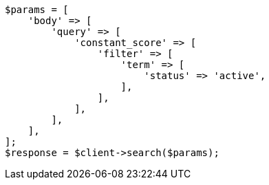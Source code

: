 // This file is autogenerated, DO NOT EDIT
// Use `php util/GenerateDocExamples.php` to generate the docs examples
    
[source, php]
----
$params = [
    'body' => [
        'query' => [
            'constant_score' => [
                'filter' => [
                    'term' => [
                        'status' => 'active',
                    ],
                ],
            ],
        ],
    ],
];
$response = $client->search($params);
----
